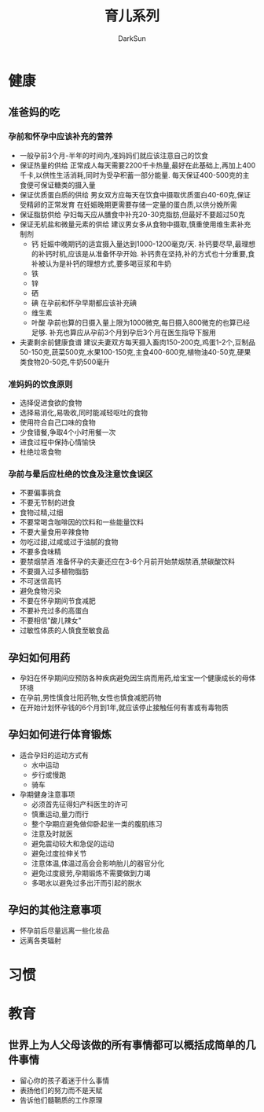 #+TITLE: 育儿系列
#+AUTHOR: DarkSun
#+EMAIL: lujun9972@gmail.com
#+OPTIONS: H3 num:nil toc:nil \n:nil ::t |:t ^:nil -:nil f:t *:t <:t

* 健康
** 准爸妈的吃
*** 孕前和怀孕中应该补充的营养
	* 一般孕前3个月-半年的时间内,准妈妈们就应该注意自己的饮食
	* 保证热量的供给
	  正常成人每天需要2200千卡热量,最好在此基础上,再加上400千卡,以供性生活消耗,同时为受孕积蓄一部分能量.
	  每天保证400-500克的主食便可保证糖类的摄入量
	* 保证优质蛋白质的供给
	  男女双方应每天在饮食中摄取优质蛋白40-60克,保证受精卵的正常发育
	  在妊娠晚期更需要存储一定量的蛋白质,以供分娩所需
	* 保证脂肪供给
	  孕妇每天应从膳食中补充20-30克脂肪,但最好不要超过50克
	* 保证无机盐和微量元素的供给
	  建议男女多从食物中摄取,慎重使用维生素补充制剂
	  * 钙
		妊娠中晚期钙的适宜摄入量达到1000-1200毫克/天.
		补钙要尽早,最理想的补钙时机,应该是从准备怀孕开始.
		补钙贵在坚持,补的方式也十分重要,食补被认为是补钙的理想方式,要多喝豆浆和牛奶
	  * 铁
	  * 锌
	  * 硒
	  * 碘
		在孕前和怀孕早期都应该补充碘
	  * 维生素
	  * 叶酸
		孕前也算的日摄入量上限为1000微克,每日摄入800微克的也算已经足够.
		补充也算应从孕前3个月到孕后3个月在医生指导下服用
	* 夫妻剩余前健康食谱
	  建议夫妻双方每天摄入畜肉150-200克,鸡蛋1-2个,豆制品50-150克,蔬菜500克,水果100-150克,主食400-600克,植物油40-50克,硬果类食物20-50克,牛奶500毫升
*** 准妈妈的饮食原则
	* 选择促进食欲的食物
	* 选择易消化,易吸收,同时能减轻呕吐的食物
	* 使用符合自己口味的食物
	* 少食错餐,争取4个小时用餐一次
	* 进食过程中保持心情愉快
	* 杜绝垃圾食物
*** 孕前与晕后应杜绝的饮食及注意饮食误区
	* 不要偏事挑食
	* 不要无节制的进食
	* 食物过精,过细
	* 不要常喝含咖啡因的饮料和一些能量饮料
	* 不要大量食用辛辣食物
	* 勿吃过甜,过咸或过于油腻的食物
	* 不要多食味精
	* 要禁烟禁酒
	  准备怀孕的夫妻还应在3-6个月前开始禁烟禁酒,禁碳酸饮料
	* 不要摄入过多植物脂肪
	* 不可迷信高钙
	* 避免食物污染
	* 不要在怀孕期间节食减肥
	* 不要补充过多的高蛋白
	* 不要相信"酸儿辣女"
	* 过敏性体质的人慎食至敏食品
** 孕妇如何用药
   * 孕妇在怀孕期间应预防各种疾病避免因生病而用药,给宝宝一个健康成长的母体环境
   * 在孕前,男性慎食壮阳药物,女性也慎食减肥药物
   * 在开始计划怀孕钱的6个月到1年,就应该停止接触任何有害或有毒物质
** 孕妇如何进行体育锻炼
   * 适合孕妇的运动方式有
	 * 水中运动
	 * 步行或慢跑
	 * 骑车
   * 孕期健身注意事项
	 * 必须首先征得妇产科医生的许可
	 * 慎重运动,量力而行
	 * 整个孕期应避免做仰卧起坐一类的腹肌练习
	 * 注意及时就医
	 * 避免震动较大和急促的运动
	 * 避免过度拉伸关节
	 * 注意体温,体温过高会会影响胎儿的器官分化
	 * 避免过度疲劳,孕期锻炼不需要做到力竭
	 * 多喝水以避免过多出汗而引起的脱水
** 孕妇的其他注意事项
   * 怀孕前后尽量远离一些化妆品
   * 远离各类辐射
* 习惯
* 教育
** 世界上为人父母该做的所有事情都可以概括成简单的几件事情
   * 留心你的孩子着迷于什么事情
   * 表扬他们的努力而不是天赋
   * 告诉他们髓鞘质的工作原理
